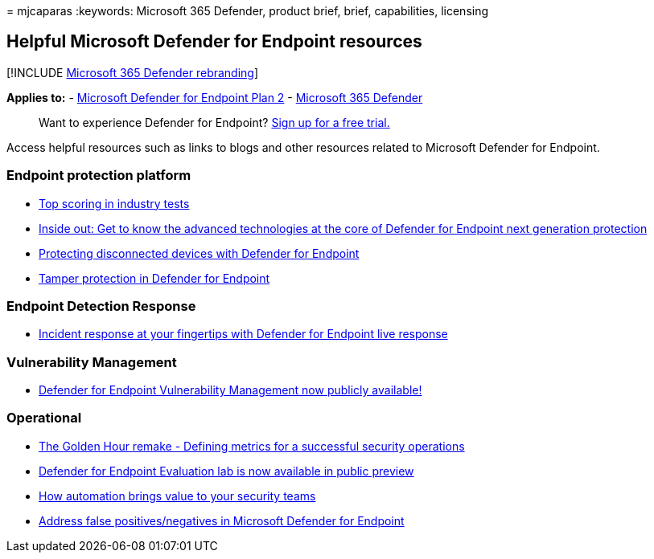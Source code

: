 = 
mjcaparas
:keywords: Microsoft 365 Defender, product brief, brief, capabilities,
licensing

== Helpful Microsoft Defender for Endpoint resources

{empty}[!INCLUDE link:../../includes/microsoft-defender.md[Microsoft 365
Defender rebranding]]

*Applies to:* -
https://go.microsoft.com/fwlink/p/?linkid=2154037[Microsoft Defender for
Endpoint Plan 2] -
https://go.microsoft.com/fwlink/?linkid=2118804[Microsoft 365 Defender]

____
Want to experience Defender for Endpoint?
https://signup.microsoft.com/create-account/signup?products=7f379fee-c4f9-4278-b0a1-e4c8c2fcdf7e&ru=https://aka.ms/MDEp2OpenTrial?ocid=docs-wdatp-exposedapis-abovefoldlink[Sign
up for a free trial.]
____

Access helpful resources such as links to blogs and other resources
related to Microsoft Defender for Endpoint.

=== Endpoint protection platform

* link:/windows/security/threat-protection/intelligence/top-scoring-industry-antivirus-tests[Top
scoring in industry tests]
* https://www.microsoft.com/security/blog/2019/06/24/inside-out-get-to-know-the-advanced-technologies-at-the-core-of-microsoft-defender-atp-next-generation-protection/[Inside
out: Get to know the advanced technologies at the core of Defender for
Endpoint next generation protection]
* https://techcommunity.microsoft.com/t5/Microsoft-Defender-ATP/Protecting-disconnected-devices-with-Microsoft-Defender-ATP/ba-p/500341[Protecting
disconnected devices with Defender for Endpoint]
* https://techcommunity.microsoft.com/t5/Microsoft-Defender-ATP/Tamper-protection-in-Microsoft-Defender-ATP/ba-p/389571[Tamper
protection in Defender for Endpoint]

=== Endpoint Detection Response

* https://techcommunity.microsoft.com/t5/Microsoft-Defender-ATP/Incident-response-at-your-fingertips-with-Microsoft-Defender-ATP/ba-p/614894[Incident
response at your fingertips with Defender for Endpoint live response]

=== Vulnerability Management

* https://techcommunity.microsoft.com/t5/Microsoft-Defender-ATP/MDATP-Threat-amp-Vulnerability-Management-now-publicly-available/ba-p/460977[Defender
for Endpoint Vulnerability Management now publicly available!]

=== Operational

* https://techcommunity.microsoft.com/t5/Microsoft-Defender-ATP/The-Golden-Hour-remake-Defining-metrics-for-a-successful/ba-p/782014[The
Golden Hour remake - Defining metrics for a successful security
operations]
* https://techcommunity.microsoft.com/t5/Microsoft-Defender-ATP/Microsoft-Defender-ATP-Evaluation-lab-is-now-available-in-public/ba-p/770271[Defender
for Endpoint Evaluation lab is now available in public preview]
* https://techcommunity.microsoft.com/t5/Microsoft-Defender-ATP/How-automation-brings-value-to-your-security-teams/ba-p/729297[How
automation brings value to your security teams]
* link:defender-endpoint-false-positives-negatives.md[Address false
positives/negatives in Microsoft Defender for Endpoint]
